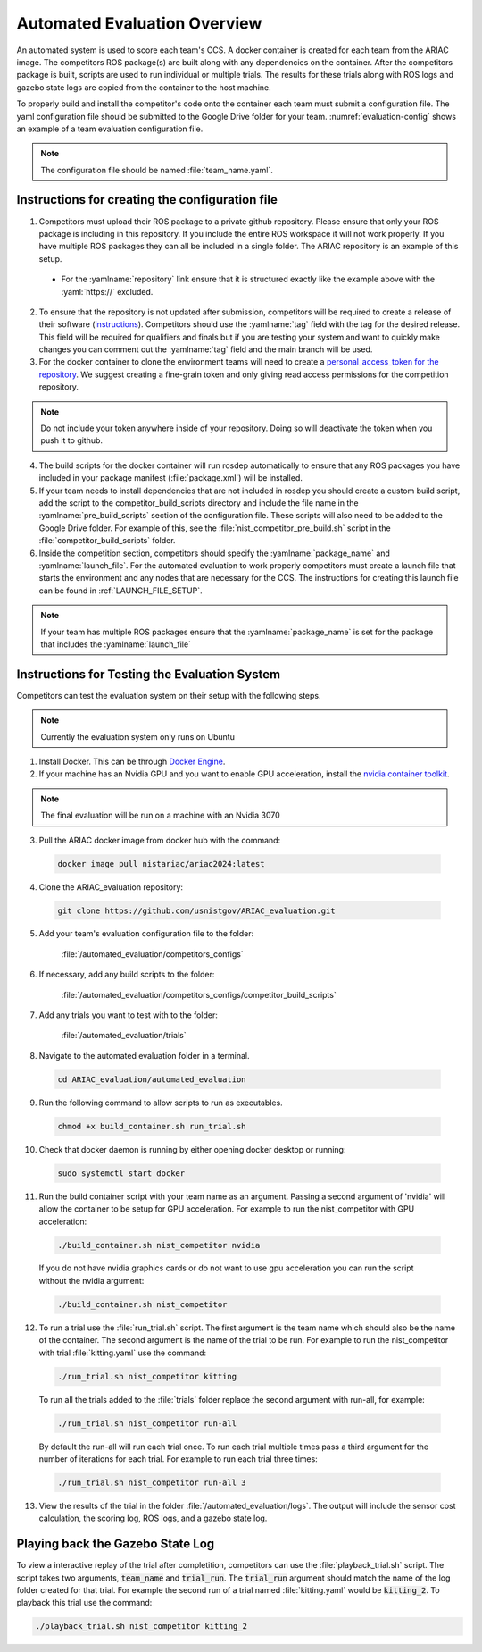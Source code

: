 .. _AUTOMATED_EVALUATION_OVERVIEW:

=============================
Automated Evaluation Overview
=============================

An automated system is used to score each team's CCS. A docker container is created for each team from the ARIAC image. The competitors ROS package(s) are built along with any dependencies on the container. After the competitors package is built, scripts are used to run individual or multiple trials. The results for these trials along with ROS logs and gazebo state logs are copied from the container to the host machine. 

To properly build and install the competitor's code onto the container each team must submit a configuration file. The yaml configuration file should be submitted to the Google Drive folder for your team. :numref:`evaluation-config` shows an example of a team evaluation configuration file.

.. code-block:: yaml
  :caption: Example of a team evaluation configuration file
  :name: evaluation-config

  team_name: "nist_competitor"

  github:
    repository: "github.com/usnistgov/nist_competitor.git"
    tag: "2024.2.2"
    personal_access_token: ""

  build:
    pre_build_scripts: ["nist_competitor_pre_build.sh"]

  competition:
    package_name: "nist_competitor"
    launch_file: "competitor.launch.py"

  
.. note::

  The configuration file should be named :file:`team_name.yaml`.

------------------------------------------------
Instructions for creating the configuration file
------------------------------------------------

1. Competitors must upload their ROS package to a private github repository. Please ensure that only your ROS package is including in this repository. If you include the entire ROS workspace it will not work properly. If you have multiple ROS packages they can all be included in a single folder. The ARIAC repository is an example of this setup. 

  * For the :yamlname:`repository` link ensure that it is structured exactly like the example above with the :yaml:`https://` excluded. 

2. To ensure that the repository is not updated after submission, competitors will be required to create a release of their software (`instructions <https://docs.github.com/en/repositories/releasing-projects-on-github/managing-releases-in-a-repository>`_). Competitors should use the :yamlname:`tag` field with the tag for the desired release. This field will be required for qualifiers and finals but if you are testing your system and want to quickly make changes you can comment out the :yamlname:`tag` field and the main branch will be used. 

3. For the docker container to clone the environment teams will need to create a `personal_access_token for the repository <https://docs.github.com/en/authentication/keeping-your-account-and-data-secure/creating-a-personal-access-token>`_. We suggest creating a fine-grain token and only giving read access permissions for the competition repository. 

.. note::

  Do not include your token anywhere inside of your repository. Doing so will deactivate the token when you push it to github. 
  
4. The build scripts for the docker container will run rosdep automatically to ensure that any ROS packages you have included in your package manifest (:file:`package.xml`) will be installed.

5. If your team needs to install dependencies that are not included in rosdep you should create a custom build script, add the script to the competitor_build_scripts directory and include the file name in the :yamlname:`pre_build_scripts` section of the configuration file. These scripts will also need to be added to the Google Drive folder. For example of this, see the :file:`nist_competitor_pre_build.sh` script in the :file:`competitor_build_scripts` folder. 

6. Inside the competition section, competitors should specify the :yamlname:`package_name` and :yamlname:`launch_file`. For the automated evaluation to work properly competitors must create a launch file that starts the environment and any nodes that are necessary for the CCS. The instructions for creating this launch file can be found in :ref:`LAUNCH_FILE_SETUP`.
  
.. note::
    
  If your team has multiple ROS packages ensure that the :yamlname:`package_name` is set for the package that includes the :yamlname:`launch_file`

----------------------------------------------
Instructions for Testing the Evaluation System
----------------------------------------------

Competitors can test the evaluation system on their setup with the following steps.

.. note::

  Currently the evaluation system only runs on Ubuntu

1. Install Docker. This can be through `Docker Engine <https://docs.docker.com/engine/install/ubuntu/>`_.

2. If your machine has an Nvidia GPU and you want to enable GPU acceleration, install the `nvidia container toolkit <https://docs.nvidia.com/datacenter/cloud-native/container-toolkit/install-guide.html#docker>`_.

.. note::

  The final evaluation will be run on a machine with an Nvidia 3070 

3. Pull the ARIAC docker image from docker hub with the command:

  .. code-block:: sh

    docker image pull nistariac/ariac2024:latest

4. Clone the ARIAC_evaluation repository:

  .. code-block:: sh

    git clone https://github.com/usnistgov/ARIAC_evaluation.git

5. Add your team's evaluation configuration file to the folder:
  
    :file:`/automated_evaluation/competitors_configs`

6. If necessary, add any build scripts to the folder:
    
    :file:`/automated_evaluation/competitors_configs/competitor_build_scripts`

7. Add any trials you want to test with to the folder: 

    :file:`/automated_evaluation/trials`

8. Navigate to the automated evaluation folder in a terminal.

  .. code-block:: sh

    cd ARIAC_evaluation/automated_evaluation

9. Run the following command to allow scripts to run as executables.

  .. code-block:: sh

    chmod +x build_container.sh run_trial.sh

10. Check that docker daemon is running by either opening docker desktop or running:

  .. code-block:: sh

    sudo systemctl start docker

11. Run the build container script with your team name as an argument. Passing a second argument of 'nvidia' will allow the container to be setup for GPU acceleration. For example to run the nist_competitor with GPU acceleration:

  .. code-block:: sh

    ./build_container.sh nist_competitor nvidia

  If you do not have nvidia graphics cards or do not want to use gpu acceleration you can run the script without the nvidia argument:

  .. code-block:: sh

    ./build_container.sh nist_competitor

12. To run a trial use the :file:`run_trial.sh` script. The first argument is the team name which should also be the name of the container. The second argument is the name of the trial to be run. For example to run the nist_competitor with trial :file:`kitting.yaml` use the command:

  .. code-block:: sh

    ./run_trial.sh nist_competitor kitting

  To run all the trials added to the :file:`trials` folder replace the second argument with run-all, for example:

  .. code-block:: sh

    ./run_trial.sh nist_competitor run-all

  By default the run-all will run each trial once. To run each trial multiple times pass a third argument for the number of iterations for each trial. For example to run each trial three times:

  .. code-block:: sh

    ./run_trial.sh nist_competitor run-all 3

13. View the results of the trial in the folder :file:`/automated_evaluation/logs`. The output will include the sensor cost calculation, the scoring log, ROS logs, and a gazebo state log.

---------------------------------
Playing back the Gazebo State Log
---------------------------------

To view a interactive replay of the trial after completition, competitors can use the :file:`playback_trial.sh` script. The script takes two arguments, :code:`team_name` and :code:`trial_run`. The :code:`trial_run` argument should match the name of the log folder created for that trial. For example the second run of a trial named :file:`kitting.yaml` would be :code:`kitting_2`. To playback this trial use the command:

.. code-block:: sh

    ./playback_trial.sh nist_competitor kitting_2

